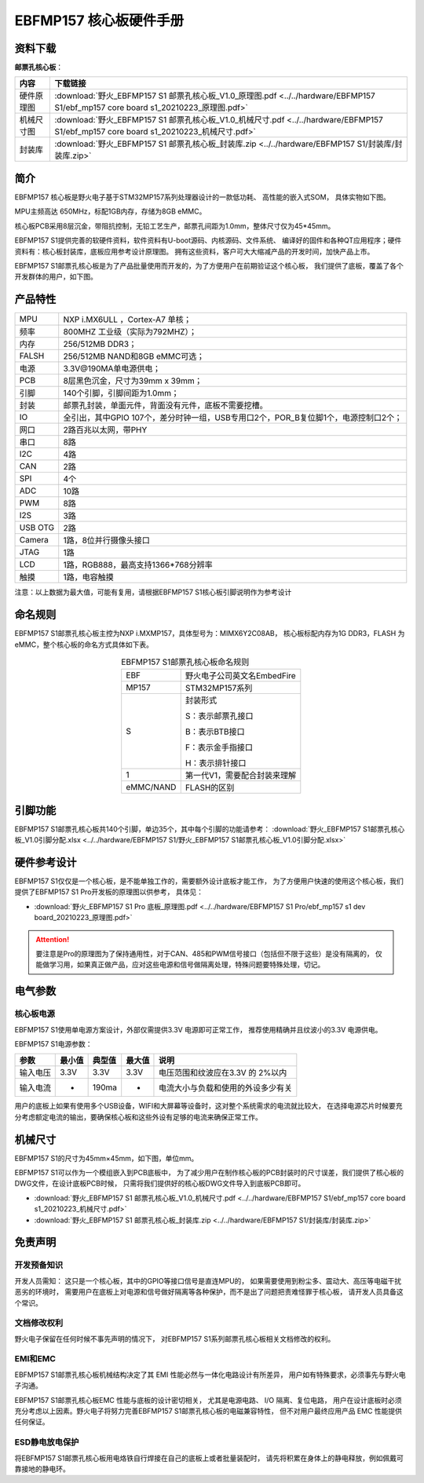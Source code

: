 
.. vim: syntax=rst


EBFMP157 核心板硬件手册
==========================================


资料下载
------------------------

**邮票孔核心板**：

============  ====================
内容            下载链接
============  ====================
硬件原理图     :download:`野火_EBFMP157 S1 邮票孔核心板_V1.0_原理图.pdf <../../hardware/EBFMP157 S1/ebf_mp157 core board s1_20210223_原理图.pdf>`
机械尺寸图     :download:`野火_EBFMP157 S1 邮票孔核心板_V1.0_机械尺寸.pdf <../../hardware/EBFMP157 S1/ebf_mp157 core board s1_20210223_机械尺寸.pdf>`
封装库         :download:`野火_EBFMP157 S1 邮票孔核心板_封装库.zip <../../hardware/EBFMP157 S1/封装库/封装库.zip>`
============  ====================



简介
--------------
EBFMP157 核心板是野火电子基于STM32MP157系列处理器设计的一款低功耗、 高性能的嵌入式SOM，
具体实物如下图。

MPU主频高达 650MHz，标配1GB内存，存储为8GB eMMC。


.. image:: media/stm32mp1002.jpeg
   :align: center
   :alt: EBFMP157 S1邮票孔核心板

.. image:: media/stm32mp1003.jpeg
   :align: center
   :alt: EBFMP157 S1邮票孔核心板



核心板PCB采用8层沉金，带阻抗控制，无铅工艺生产，邮票孔间距为1.0mm，整体尺寸仅为45*45mm。

.. 核心板通过FCC和CE验证，批量价只需99RMB，适用于工业控制、手持扫码、喷墨打印机、轨道交通、无人机控制和音频输出等领域。

EBFMP157 S1提供完善的软硬件资料，软件资料有U-boot源码、内核源码、文件系统、
编译好的固件和各种QT应用程序；硬件资料有：核心板封装库，底板应用参考设计原理图。
拥有这些资料，客户可大大缩减产品的开发时间，加快产品上市。


EBFMP157 S1邮票孔核心板是为了产品批量使用而开发的，为了方便用户在前期验证这个核心板，
我们提供了底板，覆盖了各个开发群体的用户，如下图。


.. image:: media/imx6s1005.jpeg
   :align: center
   :alt: EBFMP157 S1 Pro 开发板


产品特性
----------------------


===============    =========================================================

MPU                 NXP i.MX6ULL ，Cortex-A7 单核；

频率                800MHZ 工业级（实际为792MHZ）；

内存                256/512MB DDR3；

FALSH               256/512MB NAND和8GB eMMC可选；

电源                3.3V@190MA单电源供电；

PCB                 8层黑色沉金，尺寸为39mm x 39mm；

引脚                140个引脚，引脚间距为1.0mm；

封装                邮票孔封装，单面元件，背面没有元件，底板不需要挖槽。

IO                  全引出，其中GPIO 107个，差分时钟一组，USB专用口2个，POR_B复位脚1个，电源控制口2个；

网口                2路百兆以太网，带PHY

串口                8路

I2C                 4路

CAN                 2路

SPI                 4个

ADC                 10路

PWM                 8路

I2S                 3路

USB OTG             2路

Camera              1路，8位并行摄像头接口

JTAG                1路

LCD                 1路，RGB888，最高支持1366*768分辨率

触摸                1路，电容触摸
===============    =========================================================

注意：以上数据为最大值，可能有复用，请根据EBFMP157 S1核心板引脚说明作为参考设计

命名规则
---------------

EBFMP157 S1邮票孔核心板主控为NXP i.MXMP157，具体型号为：MIMX6Y2C08AB，
核心板标配内存为1G DDR3，FLASH 为eMMC，整个核心板的命名方式具体如下表。


.. list-table:: EBFMP157 S1邮票孔核心板命名规则
    :align: center

    * - EBF
      - 野火电子公司英文名EmbedFire

    * - MP157
      - STM32MP157系列

    * - S
      -  封装形式

         S：表示邮票孔接口

         B：表示BTB接口

         F：表示金手指接口

         H：表示排针接口

    * - 1
      - 第一代V1，需要配合封装来理解

    * - eMMC/NAND
      - FLASH的区别



引脚功能
-----------------

EBFMP157 S1邮票孔核心板共140个引脚，单边35个，其中每个引脚的功能请参考：
:download:`野火_EBFMP157 S1邮票孔核心板_V1.0引脚分配.xlsx <../../hardware/EBFMP157 S1/野火_EBFMP157 S1邮票孔核心板_V1.0引脚分配.xlsx>`

硬件参考设计
-------------------

EBFMP157 S1仅仅是一个核心板，是不能单独工作的，需要额外设计底板才能工作，
为了方便用户快速的使用这个核心板，我们提供了EBFMP157 S1 Pro开发板的原理图以供参考，
具体见：

- :download:`野火_EBFMP157 S1 Pro 底板_原理图.pdf <../../hardware/EBFMP157 S1 Pro/ebf_mp157 s1 dev board_20210223_原理图.pdf>`

.. attention::

    要注意是Pro的原理图为了保持通用性，对于CAN、485和PWM信号接口（包括但不限于这些）是没有隔离的，
    仅能做学习用，如果真正做产品，应对这些电源和信号做隔离处理，特殊问题要特殊处理，切记。

电气参数
--------------

核心板电源
^^^^^^^^^^^^^^

EBFMP157 S1使用单电源方案设计，外部仅需提供3.3V 电源即可正常工作，
推荐使用精确并且纹波小的3.3V 电源供电。

EBFMP157 S1电源参数：

======== ====== ====== ====== ==================================
参数     最小值 典型值 最大值 说明
======== ====== ====== ====== ==================================
输入电压 3.3V   3.3V   3.3V   电压范围和纹波应在3.3V 的 2%以内
输入电流 -      190ma  -      电流大小与负载和使用的外设多少有关
======== ====== ====== ====== ==================================

用户的底板上如果有使用多个USB设备，WIFI和大屏幕等设备时，这对整个系统需求的电流就比较大，
在选择电源芯片时候要充分考虑额定电流的输出，要确保核心板和这些外设有足够的电流来确保正常工作。

机械尺寸
---------------

EBFMP157 S1的尺寸为45mm×45mm，如下图，单位mm。

.. image:: media/stm32mp1008.jpeg
   :align: center
   :alt: EBFMP157 S1 邮票孔核心板尺寸图，单位mm

EBFMP157 S1可以作为一个模组嵌入到PCB底板中，
为了减少用户在制作核心板的PCB封装时的尺寸误差，我们提供了核心板的DWG文件，在设计底板PCB时候，
只需将我们提供好的核心板DWG文件导入到底板PCB即可。

- :download:`野火_EBFMP157 S1 邮票孔核心板_V1.0_机械尺寸.pdf <../../hardware/EBFMP157 S1/ebf_mp157 core board s1_20210223_机械尺寸.pdf>`
- :download:`野火_EBFMP157 S1 邮票孔核心板_封装库.zip <../../hardware/EBFMP157 S1/封装库/封装库.zip>`

免责声明
-----------------

开发预备知识
^^^^^^^^^^^^

开发人员需知：
这只是一个核心板，其中的GPIO等接口信号是直连MPU的，
如果需要使用到粉尘多、震动大、高压等电磁干扰恶劣的环境时，
需要用户在底板上对电源和信号做好隔离等各种保护，而不是出了问题把责难怪罪于核心板，
请开发人员具备这个常识。

文档修改权利
^^^^^^^^^^^^

野火电子保留在任何时候不事先声明的情况下， 对EBFMP157 S1系列邮票孔核心板相关文档修改的权利。

EMI和EMC
^^^^^^^^^^^^

EBFMP157 S1邮票孔核心板机械结构决定了其 EMI 性能必然与一体化电路设计有所差异，
用户如有特殊要求，必须事先与野火电子沟通。

EBFMP157 S1邮票孔核心板EMC 性能与底板的设计密切相关，
尤其是电源电路、 I/O 隔离、复位电路，
用户在设计底板时必须充分考虑以上因素。野火电子将努力完善EBFMP157 S1邮票孔核心板的电磁兼容特性，
但不对用户最终应用产品 EMC 性能提供任何保证。

ESD静电放电保护
^^^^^^^^^^^^^^^^^^^^^^^^


将EBFMP157 S1邮票孔核心板用电烙铁自行焊接在自己的底板上或者批量装配时，
请先将积累在身体上的静电释放，例如佩戴可靠接地的静电环。





